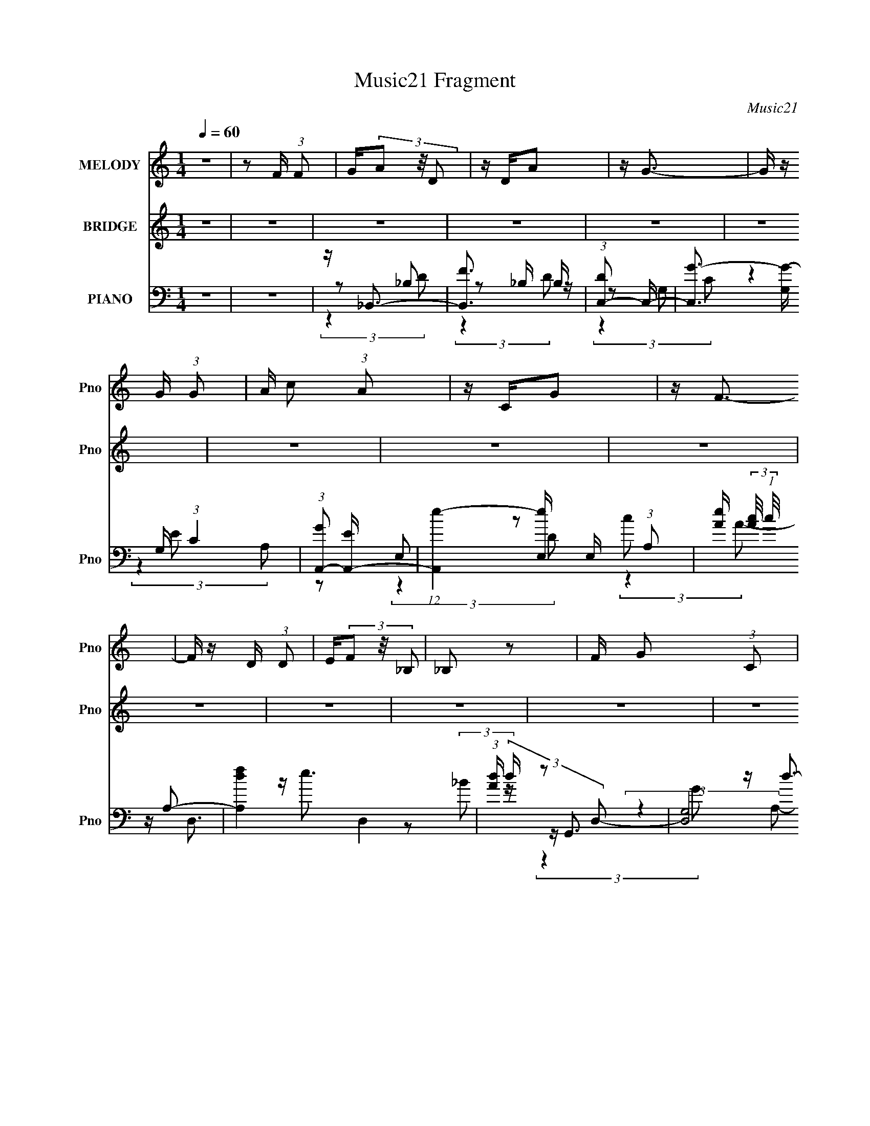X:1
T:Music21 Fragment
C:Music21
%%score 1 ( 2 3 4 ) ( 5 6 7 8 )
L:1/4
Q:1/4=60
M:1/4
I:linebreak $
K:none
V:1 treble nm="MELODY" snm="Pno"
L:1/16
V:2 treble nm="BRIDGE" snm="Pno"
V:3 treble 
V:4 treble 
V:5 bass nm="PIANO" snm="Pno"
L:1/16
V:6 bass 
L:1/8
V:7 bass 
L:1/8
V:8 bass 
V:1
 z4 | z2 F (3:2:1F2 | G(3A2 z/ D2 | z DA2 | z G3- | G z G (3:2:1G2 | A c2 (3:2:1A2 | z CG2 | %8
 z F3- | F z D (3:2:1D2 | E(3F2 z/ _B,2 | _B,2 z2 | F G2 (3:2:1C2 | C3 z | C(3C2 z/ C2- | %15
 (3:2:2C z/ A,F2 | z D3- | D4- | D3 z | z4 | z4 | z4 | z4 | z4 | z4 | z4 | z4 | z4 | z4 | z4 | z4 | %31
 z4 | z4 | z4 | z4 | (3:2:2z4 F2 | F(3F2 z/ A,2 | (3:2:2A,4 D2 | F(3E2 z/ D2 | C3 z | %40
 z D D (3:2:1D2 | D(3C2 z/ D2 | C z A,2- | A,3 (3:2:1G,2 | A,(3_B,2 z/ A,2 | _B,3 (3:2:1D2 | %46
 F(3E2 z/ D2 | C3 z | z D D (3:2:1D2 | F(3E2 z/ C2 | E z D2- | D4 | z4 | (3:2:2z4 F2 | %54
 F(3F2 z/ A,2 | (3A,2 z2 D2 | F E2 (3:2:1D2 | C3 z | z D D (3:2:1D2 | D(3C2 z/ D2 | C z A,2- | %61
 A,3 (3:2:1G,2 | A,(3_B,2 z/ A,2- | (6:5:1A,2 z (3:2:1D2 | F(3E2 z/ D2 | C3 z | z D D (3:2:1D2 | %67
 F(3G2 z/ E2 | C(3E2 z/ D2- | D4- | (3:2:2D z2 z2 | z2 F (3:2:1F2 | G(3A2 z/ D2 | z DA2 | z G3- | %75
 G z G (3:2:1G2 | A(3c2 z/ A2 | z CG2 | z F3 | z2 D (3:2:1D2 | E(3F2 z/ _B,2 | _B,3 z | %82
 F(3G2 z/ C2 | C2 z2 | C _B2 (3:2:1A2 | z AG2 | A4- | A2 F (3:2:1F2 | G(3A2 z/ D2 | z DA2 | z G3- | %91
 G z G (3:2:1G2 | A c2 (3:2:1A2 | z CG2 | z F3- | F z D (3:2:1D2 | E(3F2 z/ _B,2 | _B,2 z2 | %98
 F G2 (3:2:1C2 | C3 z | z C C (3:2:1C2- | (3:2:2C2 z A, (3:2:1F2- | (3:2:2F2 z D2- | D4- | D2 z2 | %105
 z4 | z4 | z4 | z4 | z4 | z4 | z4 | z4 | z4 | z4 | z4 | z4 | z4 | z4 | (3:2:2z4 F2 | F(3F2 z/ A,2 | %121
 (3A,2 z2 D2 | F E2 (3:2:1D2 | C3 z | z D D (3:2:1D2 | D(3C2 z/ D2 | C z A,2- | A,3 (3:2:1G,2 | %128
 A,(3_B,2 z/ A,2- | (6:5:1A,2 z (3:2:1D2 | F(3E2 z/ D2 | C3 z | z D D (3:2:1D2 | F(3G2 z/ E2 | %134
 C(3E2 z/ D2- | D4- | (3:2:2D z2 z2 | z2 F (3:2:1F2 | G(3A2 z/ D2 | z DA2 | z G3- | %141
 G z G (3:2:1G2 | A(3c2 z/ A2 | z CG2 | z F3 | z2 D (3:2:1D2 | E(3F2 z/ _B,2 | _B,3 z | %148
 F(3G2 z/ C2 | C2 z2 | C _B2 (3:2:1A2 | z AG2 | A4- | A2 F (3:2:1F2 | G(3A2 z/ D2 | z DA2 | z G3- | %157
 G z G (3:2:1G2 | A c2 (3:2:1A2 | z CG2 | z F3- | F z D (3:2:1D2 | E(3F2 z/ _B,2 | _B,2 z2 | %164
 F G2 (3:2:1C2 | C3 z | z C C (3:2:1C2- | (3:2:2C2 z A, (3:2:1F2- | (3:2:1F2 D3- | %169
 (12:7:2D4 z/ (3:2:1D2 | E(3F2 z/ F2 | F z A2 | z G3 | (3:2:2z4 E2 | D(3C2 z/ A,2 | C z G2- | %176
 G2<F2- | F2 (3:2:2z D2 | E(3F2 z/ F2 | F2A2 | z G3- | G (6:5:2z2 G2 | F(3_B2 z/ B2 | z AG2 | A4- | %185
 A4- | A z3 | z2 F (3:2:1F2 | G(3A2 z/ D2 | z DA2 | z G3- | G z G (3:2:1G2 | A(3c2 z/ A2 | z CG2 | %194
 z F3 | z2 D (3:2:1D2 | E(3F2 z/ _B,2 | _B,3 z | F(3G2 z/ C2 | C2 z2 | C _B2 (3:2:1A2 | z AG2 | %202
 A4- | A2 F (3:2:1F2 | G(3A2 z/ D2 | z DA2 | z G3- | G z G (3:2:1G2 | A c2 (3:2:1A2 | z CG2 | %210
 z F3- | F z D (3:2:1D2 | E(3F2 z/ _B,2 | _B,2 z2 | F G2 (3:2:1C2 | C3 z | z C C (3:2:1C2- | %217
 (3:2:2C2 z A, (3:2:1F2- | (3:2:1F2 D3- | D2 z2 |] %220
V:2
 z | z | z | z | z | z | z | z | z | z | z | z | z | z | z | z | z | (3[DEF]/[GA_Bc]/[def]/ | %18
 [ga_bc']/<d'/- | d'/4 z/4 f/4 z/4 | (3g/ z/ d/ | z/4 d/4a/ | g- | g/4 z/4 (3:2:2e/ z/4 | %24
 (3g/ z/ a/- | (3:2:1a/4 x/12 (3:2:2c/ z/ | f/ z/ | z/ c/4 z/4 | d/4d/ z/4 | z/4 (3a/ z/8 a/ | g- | %31
 (3:2:1g/ c/4 c/- | c/<d/- | d- | d | z | z | z | z | z | z | z | z | z | z | z | z | z | z | z | %50
 z | E/4 z/4 (3:2:2F/ z/4 | (3:2:1A/4 x/12 d/4(3:2:2e/ z/4 | (3:2:2a/ z | d'/4 z3/4 | z | z | z | %58
 z | z | z | z | z | z | z | z | z | z | z | z | z/4 a/4(3:2:2g/ z/4 | c'/<d'/ | z | z | z | z | %76
 z | z | z | z | z | z | z | z | z | z | z | z | z | z | z | z | z | z | z | z | z | z | z | z | %100
 z | z | z | z/4 d'/4(3:2:2e'/ z/4 | (3g'/ z/ d'/ | z/4 d'/4a'/ | g'- | g'/4 z/4 f'/4 z/4 | %108
 d'/<c'/ | (3:2:2z e'/ | f'- | f/4 f'/4 z/4 c/4 z/4 | A/<_B/ | A/4 (3:2:2_B z/8 | %114
 (3:2:2f/4 z/8 g3/4- | g/4 e/ z/4 | (3:2:1c/ d3/4- | (12:7:1[dg'] g'/6 z/4 | e'/<d'/- | d' | z | %121
 z | z | z | z | z | (3:2:2z F/ | G/A/- | A/4 z3/4 | z | z | z | z | z | z | z | %136
 z/4 a/4(3:2:2g/ z/4 | c'/<d'/ | z | z | z | z | z | z | z | z | z | z | z | z | z | z | z | z | %154
 z | z | z | z | z | z | z | z | z | z | z | z | z | z | z | z | z | z | z | z | z | z | z | z | %178
 z | z | z | z | z | z | z | z | z | z | z | z | z | z | z | z | z | z | z | z | z | z | z | z | %202
 z | z | z | z | z | z | z | z | z | z | z | z | z | z | z | z | z | z/4 f/4g/4 z/4 | %220
 e/4 (3:2:2f z/8 | g/ z/ | [cd]/4e/ z/4 | f- | A/4 (3:2:1f/ _B3/4- | B/4A/ z/4 | %226
 (3:2:1G/4 x/12 A3/4- | A/4 (3:2:1[CD]/4 D/3 z/4 | (3:2:1E/4 x/12 f/ z/4 | g- | %230
 [cd]/4 g/4 (3e/ z/8 g/ | f | A/<_B/- | B/ (3:2:1A | G/<F/ | E | D- | D- | D3/4 z/4 |] %239
V:3
 x | x | x | x | x | x | x | x | x | x | x | x | x | x | x | x | x | x | x | (3:2:2z f/ | %20
 z/4 a/ z/4 | x | x | (3:2:2z f/ | z/4 c'3/4 | z/ g/ | x | (3:2:2z d/ | (3:2:2z c/ | z/ _b/4 z/4 | %30
 x | x13/12 | x | x | x | x | x | x | x | x | x | x | x | x | x | x | x | x | x | x | x | %51
 (3:2:2z A/- | (3:2:2z f/ | z/4 d'3/4- | x | x | x | x | x | x | x | x | x | x | x | x | x | x | %68
 x | x | (3:2:2z a/ | x | x | x | x | x | x | x | x | x | x | x | x | x | x | x | x | x | x | x | %90
 x | x | x | x | x | x | x | x | x | x | x | x | x | (3:2:2z f'/ | z/4 (3:2:2a'/ z/ | x | x | %107
 (3:2:2z e'/ | x | x | x | (3:2:2z _B/ x/4 | z/4 f/ z/4 | (3:2:2z f/- | x | (3:2:2z c/- | x13/12 | %117
 (3:2:2z f'/ | x | x | x | x | x | x | x | x | x | x | x | x | x | x | x | x | x | x | (3:2:2z a/ | %137
 x | x | x | x | x | x | x | x | x | x | x | x | x | x | x | x | x | x | x | x | x | x | x | x | %161
 x | x | x | x | x | x | x | x | x | x | x | x | x | x | x | x | x | x | x | x | x | x | x | x | %185
 x | x | x | x | x | x | x | x | x | x | x | x | x | x | x | x | x | x | x | x | x | x | x | x | %209
 x | x | x | x | x | x | x | x | x | x | (3:2:2z f/ | (3:2:2z a/ | x | (3:2:2z g/ | x | x4/3 | %225
 (3:2:2z G/- | (3:2:2z ^C/- | (3:2:2z E/- | (3:2:2z a/ | x | x5/4 | x | x | z3/4 G/4- x/6 | x | x | %236
 x | x | x |] %239
V:4
 x | x | x | x | x | x | x | x | x | x | x | x | x | x | x | x | x | x | x | x | x | x | x | x | %24
 x | x | x | x | x | x | x | x13/12 | x | x | x | x | x | x | x | x | x | x | x | x | x | x | x | %47
 x | x | x | x | x | x | x | x | x | x | x | x | x | x | x | x | x | x | x | x | x | x | x | x | %71
 x | x | x | x | x | x | x | x | x | x | x | x | x | x | x | x | x | x | x | x | x | x | x | x | %95
 x | x | x | x | x | x | x | x | x | x | x | x | x | x | x | x | x5/4 | (3:2:2z _B/ | x | x | x | %116
 x13/12 | x | x | x | x | x | x | x | x | x | x | x | x | x | x | x | x | x | x | x | x | x | x | %139
 x | x | x | x | x | x | x | x | x | x | x | x | x | x | x | x | x | x | x | x | x | x | x | x | %163
 x | x | x | x | x | x | x | x | x | x | x | x | x | x | x | x | x | x | x | x | x | x | x | x | %187
 x | x | x | x | x | x | x | x | x | x | x | x | x | x | x | x | x | x | x | x | x | x | x | x | %211
 x | x | x | x | x | x | x | x | x | x | x | x | x | x4/3 | x | x | x | x | x | x5/4 | x | x | %233
 x7/6 | x | x | x | x | x |] %239
V:5
 z4 | z4 | z _B,,3- | [B,,F]3 B, | (3:2:1[DC,-]2 C,8/3- | [C,G-]3 [G-G,] G, (3:2:1C4 | %6
 (3:2:1[GA,,-]2 [A,,-E]8/3 | (12:7:1[A,,e-]4 [e-E,]5/3 E,4/3 (3:2:1A,2 | %8
 [eA] (3:2:2[Ac]/ (1:1:1c/ x/3 A,2- | [A,fd]4 D,4 | (3:2:1[Ad] (3d z2 D,2- | (12:7:2[D,G,]8 G,,4 | %12
 [d_B] (3:2:1[GA,,-]A,,7/3- | A4- (12:11:1A,,4 E,4- (3:2:1A,4 | A (3:2:1[E,C,] C,7/3 | %15
 (3:2:1[ec] c/3[F,,A]3 | z D,,3- | [D,,D]4 (3:2:1D,2 A,,4- A,, | (24:13:1[D,E]16 F8 A8- A | %19
 [D,,D]4- | [D,,D] _B,,3- | [B,,F]3 (3:2:1B, x/3 | (3:2:1D x/3 C,3- | [C,G-] [G-G,C]3 (3:2:1C/ | %24
 [GC] (3:2:2[CE]/ (1:1:1E/ x/3 E,2- | [E,E-]2 [E-A,,]2 A,, (3:2:1A,4 | [EA,]2<D,,2- | %27
 [D,,A,D,]3 (3:2:1[D,A,,]/ A,,8/3 (3:2:1D,2 | (3:2:2D2 z _B,2- | [B,_B-] [_B-B,,]3 (3:2:1D2 | %30
 [BD] (3:2:2[DF]/ (1:1:1F/ x/3 G,,2- | (12:7:2[G,,E-]8 C,,4 (3:2:1C,2 | E (3:2:1[CD,,-] D,,7/3- | %33
 [D,,A,]4 (3:2:1D,2 A,,4- A,, | (3:2:1[EF-] F10/3- | F4 [D,,A,D]4- | [D,,A,D] D,,3- | %37
 [D,,D,-]3 [D,-A,,] (3:2:1A,,5/2 | D, (3:2:1[FA,,-]2 A,,5/3- | (12:7:1[A,,E-]4 [E-E,]5/3 | %40
 E (3:2:1[C_B,,-] _B,,7/3- | [B,,_B,] (3:2:1[DC,]C,4/3 z | (3:2:1[CE] (3:2:2E z C,2- | %43
 (6:5:1[C,A,F,]4 F,,3 (3:2:1F,2 | F (3:2:1[CG,,-]2 G,,5/3- | %45
 (12:11:1[G,,D-]4 [D-D,]/3 (12:7:1D,52/7 | [DG,] (3:2:2[G,B,]/ (1:1:1B,/ x (3:2:1E,2- | %47
 (3:2:1[E,E]4 [EA,,]4/3 A,,5/3 | A,2<_B,,2- | [B,,_B,]C,2 z | (3:2:1[EC] C/3D,,3- | %51
 [D,,DF]4 (3:2:1D,2 A,,4- A,, | (3:2:1E2 D,,3- | [D,,A,,-]3 A,,- | (3:2:1[A,,D,,-]2 [D,,-E]8/3 | %55
 [D,,F-]3 [F-A,,] (3:2:1A,,5/2 | F (3:2:1[DA,,-]2 A,,5/3- | [A,,E-]3 [E-E,] (3:2:1E,/ | %58
 E (3:2:1[C_B,,-] _B,,7/3- | [B,,D] (3:2:2C,4 z/ | E2<F,,2- | %61
 (12:11:1[F,,A,A,-]4 (3:2:2[A,-F,]/ (2:2:1F,8/5 C,4- C, | (3:2:1[A,G,,-]2 [G,,-F]8/3 | %63
 (12:7:1[G,,D-]4 [D-D,]5/3 (3:2:1D,3/2 | D (3:2:1[B,A,,-]2 A,,5/3- | [A,,E-]4 (3:2:1E,4 | %66
 [EA,]2<_B,,2- | [B,,_B,] (3:2:1[DC,] (3:2:2C,3 z/ | (3:2:1[EC] C/3D,,3- | %69
 (3:2:1[D,A,]2 [A,D,,-]8/3 D,,4/3- A,,4- D,, A,, | (3:2:1E x/3 D,,3- | [D,,A,,]3 z | D2<_B,,2- | %73
 [B,,D_B,]3(3[_B,F,]/ (2:2:2F,18/5 B,2 | [BD] (3:2:1[FC,-]C,7/3- | %75
 (12:7:1[C,E^FG,]4[G,G,]2/3 G,4/3 | [GC] (3:2:1[EA,,-]A,,7/3- | [A,,CE]2>[EE,]2 E, | %78
 (3:2:2A,2 z A,,2- | (6:5:1[A,,A,D,]4 [D,D,,]2/3 D,,7/3 (3:2:1D,2 | %80
 [FA,] (3:2:2[A,D]/ (1:1:1D/ x/3 D,2- | [D,_B,] [G,,D]4 (3:2:1G, | (3:2:1[D,G,] G,/3A,,3- | %83
 [A,,EA,]3 (3:2:1[A,E,]3/2 | E2<_B,,2- | [B,,D_B,]3 F,3 (3:2:1B, | (3:2:1[FD] D/3A,,3- | %87
 (12:11:1[A,,^CE,]4 E,2 (6:5:1A,2 | [EA,]2<_B,,2- | [B,,F_B,]3 B, | D2<C,,2- | %91
 [C,,G,E]3 G,,3 (3:2:1C,2 | E2<A,,2- | [A,,CE]2>[EE,]2 E, | A,2<D,,2- | %95
 [D,,A,F]3 (3:2:1[FA,,] A,,7/3 (3:2:1D,2 | D2<G,,2- | [G,,_B,D]4 (3:2:1G,2 D,4- D, | D2<A,,2- | %99
 [A,,E]3 E, | (3:2:1[A,E] E/3_B,,3- | [B,,_B,] (3:2:1[DC,]C,4/3 z | C2<D,,2- | %103
 [D,,DF]4 (3:2:1D,2 A,,4- A,, | F2<_B,,2- | [B,,D]3 F,3 (6:5:1B,2 | D2<C,2- | E4- C,3 | %108
 (3:2:1[EA,,-]2 A,,8/3- | (12:7:1[A,,C-E-]4 [C-E-E,]5/3 E,/3 | (3:2:1[CED,,-]2 [D,,-A,]8/3 | %111
 [D,,A,E]3 (3[EA,,]/ (2:2:2A,,18/5 D,2 | (3:2:2C2 z D,2- | [D,D-]2 [D-G,,]2 G,,2 | %114
 [D_B,] (3:2:1[D,A,,-]A,,7/3- | (12:11:1[A,,E]4 [EE,]/3 E,2/3 | A,2<_B,,2- | %117
 [B,,_B,] (3:2:2C,4 z/ | (3:2:1[EC] C/3D,,3- | (12:7:1[A,,A,-]8 D,4 D,,4- D,, | A, [FD,,-] D,,2- | %121
 [D,,F-]3 [F-A,,] (3:2:1A,,5/2 | F (3:2:1[DA,,-]2 A,,5/3- | [A,,E-]3 [E-E,] (3:2:1E,/ | %124
 E (3:2:1[C_B,,-] _B,,7/3- | [B,,D] (3:2:2C,4 z/ | E2<F,,2- | %127
 (12:11:1[F,,A,A,-]4 (3:2:2[A,-F,]/ (2:2:1F,8/5 C,4- C, | (3:2:1[A,G,,-]2 [G,,-F]8/3 | %129
 (12:7:1[G,,D-]4 [D-D,]5/3 (3:2:1D,3/2 | D (3:2:1[B,A,,-]2 A,,5/3- | [A,,E-]4 (3:2:1E,4 | %132
 [EA,]2<_B,,2- | [B,,_B,] (3:2:1[DC,] (3:2:2C,3 z/ | (3:2:1[EC] C/3D,,3- | %135
 (3:2:1[D,A,]2 [A,D,,-]8/3 D,,4/3- A,,4- D,, A,, | (3:2:1E x/3 D,,3- | [D,,A,,]3 z | D2<_B,,2- | %139
 [B,,D_B,]3(3[_B,F,]/ (2:2:2F,18/5 B,2 | [BD] (3:2:1[FC,-]C,7/3- | %141
 (12:7:1[C,E^FG,]4[G,G,]2/3 G,4/3 | [GC] (3:2:1[EA,,-]A,,7/3- | [A,,CE]2>[EE,]2 E, | %144
 (3:2:2A,2 z A,,2- | (6:5:1[A,,A,D,]4 [D,D,,]2/3 D,,7/3 (3:2:1D,2 | %146
 [FA,] (3:2:2[A,D]/ (1:1:1D/ x/3 D,2- | [D,_B,] [G,,D]4 (3:2:1G, | (3:2:1[D,G,] G,/3A,,3- | %149
 [A,,EA,]3 (3:2:1[A,E,]3/2 | E2<_B,,2- | [B,,D_B,]3 F,3 (3:2:1B, | (3:2:1[FD] D/3A,,3- | %153
 (12:11:1[A,,^CE,]4 E,2 (6:5:1A,2 | [EA,]2<_B,,2- | [B,,F_B,]3 B, | D2<C,,2- | %157
 [C,,G,E]3 G,,3 (3:2:1C,2 | E2<A,,2- | [A,,CE]2>[EE,]2 E, | A,2<D,,2- | %161
 [D,,A,F]3 (3:2:1[FA,,] A,,7/3 (3:2:1D,2 | D2<G,,2- | [G,,_B,D]4 (3:2:1G,2 D,4- D, | D2<A,,2- | %165
 [A,,E]3 E, | (3:2:1[A,E] E/3_B,,3- | [B,,_B,] (3:2:1[DC,]C,4/3 z | C2<D,,2- | %169
 [D,,DF]4 (3:2:1D,2 A,,4- A,, | F2<_B,,2- | [B,,D_B,]3 F,3 (3:2:1B,2 | D2<C,2- | %173
 (12:7:1[C,EG]4 [EGG,]2/3 G,/3 x2/3 | z A,,3- | (12:7:3[A,,CE]4 [CEE,]/ [E,A,-]/ (3:2:1A,3/2- | %176
 (3:2:1[A,C] C/3D,,3- | [D,,A,D,E]3 (3:2:2[D,ED,]/ (1:1:1D,3/2 A,,3 | (3:2:1[DA,] A,/3G,,3- | %179
 [G,,_B,]4 D,2 (3:2:1G, | [D,_B,] (3:2:1[DA,,-]A,,7/3- | (12:7:1[A,,CE]4 [CEE,]2/3 E,/3 x2/3 | %182
 (3:2:1A, x/3 _B,,3- | [B,,D] [DF,]2 z | z A,,3- | [A,,^CE]4 (3:2:1E, | %186
 (3:2:1[E,^C] ^C/3[A,,E,]3- | [A,,E,]2 [A,CE]4- | [A,CE] _B,,3- | %189
 D (12:11:1B,,4 F,4 (3:2:1B,2 F3- | F C,3- | E4- C,3 G,4- | [EA,,-]2 [A,,-G,]2 | %193
 [A,,E-]2 [E-E,A,]2 (24:17:1A,112/17 | (3:2:1[ED,,-]2 [D,,-C]8/3 | %195
 (12:7:1[D,,A,E]4 (3:2:1[EA,,]3/2 A,, (6:5:1D,2 | (3:2:1[DA,] A,/3G,,3- | %197
 [G,,D-]3 [D-D,] (3:2:1D,5/2 | [DG,] (3:2:1[B,A,,-]A,,7/3- | %199
 (12:11:1[A,,E-]4 [E-E,]/3 (3:2:1E,7/2 | [EA,]2<_B,,2- | [B,,D]3 (3:2:1F, x/3 | z A,,3- | %203
 [A,^CE]2 (12:7:2A,,4 E, [CE]2- | (3:2:1[CEA,] A,/3_B,,3- | [B,,D_B,]3 F,3 (3:2:1B,2 | %206
 (3:2:1[FD] D/3C,3- | (12:7:1[C,EG-]4[G-G,]5/3 G,/3 (3:2:1C | [GC] (3:2:1[EA,,-]A,,7/3- | %209
 (12:7:1[A,,CE]4[EE,]5/3 E,/3 | A,2<D,,2- | [D,,DD,]3 [D,A,,] (6:5:2A,,14/5 D, | A,2<G,,2- | %213
 [D,_B,] [_B,G,,-]2 G,,2- G,, | [D_B,] [D,A,,-][A,,-G,]2 | [A,,CECE]4 E, (6:5:1A,2 | A,2<_B,,2- | %217
 [B,,F,] (3:2:2C,4 z/ | (3:2:1[G,C] [CE]/3 (3:2:1[ED,,-]/D,,8/3- | %219
 (12:11:1[D,,A,D,-]4 [D,-A,,]/3 (6:5:1A,,18/5 (3:2:1D,2 | (3:2:1[D,D] D/3_B,,3 | %221
 (3:2:1[DF] F/3C,3- | [C,C]2<A,,2- | [A,,E] [A,D,-][D,-C]2 | [D,D] (3:2:2[DF]/ (1:1:1F/ x/3 E,2- | %225
 [A,,^C-]4 (3:2:1A, E,8- E,2 | C [EA,,-] [A,,-A,]2 | [A,,E]3 [EA,] A, | (3:2:2A,2 z A,2 | %229
 [D,,D]2<C,,2- | [C,,C] (3[CG,]/ (1:1:2G,/ [EA,-] A,5/3- | [A,E] [A,,D,,][D,,C] z | %232
 [A,D] (3:2:1[FG,,-]G,,7/3- | [G,,DA,-]2 (3:2:1[A,-D,]3 | (3:2:1[A,E-^C-]/ [E-^C-A,,]11/3 | %235
 [EC] A,4- | (6:5:1[A,FED]2 [FED]/3A,,2- | (3:2:1[E,F,]2 A,,4- D,,4- D,4- (3:2:2A,2 D2 | %238
 (3:2:1[D,,Ed]16 A,,8- D,8- A,,3 D,3 | z (3f2 z/ [d'f'a'd'']2- | (6:5:2[d'f'a'd'']2 z4 |] %241
V:6
 x2 | x2 | z _B,- | z _B,/ z/ | z G,- | (3:2:2z2 E- x11/6 | z E,- | z c- x4/3 | z/ D,3/2- | %9
 z/ e3/2 x2 | z/ G,,3/2- | z/ d3/2- x13/6 | z E,- | x43/6 | z G | z/ [FA]3/2 | z A,,- | %17
 z/ A3/2- x19/6 | z/ [D,,D]3/2- x65/6 | x2 | z _B,- | z _B,/ z/ | z G,- | (3:2:2z2 E- x/6 | %24
 z/ A,,3/2- | z E,/ z/ x11/6 | z A,,- | z/ F z/ x5/3 | z/ _B,,3/2- | z _B,/ z/ x2/3 | z/ C,,3/2- | %31
 z C,/ z/ x17/6 | z A,,- | z/ F z/ x19/6 | z/ [D,,A,D]3/2- | x4 | (3:2:2z2 A,,- | %37
 (3:2:2z2 F- x5/6 | (3:2:2z2 E,- | (3:2:2z2 C- | (3:2:2z2 D- | (3:2:2z2 C- | z/ F,,3/2- | %43
 z/ F3/2- x11/6 | (3:2:2z2 D,- | (3:2:2z2 _B,- x13/6 | z/ A,,3/2- | (3:2:2z2 C x5/6 | z F, | %49
 z (3:2:2G, z/ | z A,,- | z D,/ z/ x19/6 | x13/6 | z/ F z/ | (3:2:2z2 A,,- | (3:2:2z2 D- x5/6 | %56
 (3:2:2z2 E,- | z E,/ z/ x/6 | (3:2:2z2 _B, | (3:2:2z2 C | z C,- | z/ F3/2- x19/6 | (3:2:2z2 D,- | %63
 (3:2:2z2 _B,- x/ | (3:2:2z2 E,- | (3:2:2z2 C x4/3 | z (3:2:2F, z/ | z (3:2:2G, z/ | z A,,- | %69
 z/ F z/ x11/3 | z/ [A,DF]3/2 | z/ (3:2:2[DF]2 z/4 | z F,- | z/ _B3/2- x11/6 | z G,- | %75
 z/ G3/2- x/6 | z E,- | z E,/ z/ x/ | z/ D,,3/2- | z/ F3/2- x11/6 | z/ G,,3/2- | z D,- x5/6 | %82
 z E,- | z/ C z/ | z F,- | z/ _B3/2 x4/3 | z E,- | z/ E3/2- x5/3 | z _B,- | z/ D z/ | z G,,- | %91
 z (3:2:2C, z/ x5/3 | z E,- | z E,/ z/ x/ | z A,,- | z (3:2:2D, z/ x5/3 | z D,- | z G,/ z/ x19/6 | %98
 z E,- | z/ (3:2:2C2 z/4 | z [F,G,]/ z/ | z C/ z/ | z A,,- | z D,/ z/ x19/6 | z F,- | %105
 z/ F3/2 x11/6 | z (3:2:2G, z/ | x7/2 | z E,- | (3:2:2z2 A,- x/6 | z A,,- | z/ (3F z/4 D x11/6 | %112
 z/ G,,3/2- | z/ _B, z/ x | z E,- | z E,/ z/ x/3 | z _B,/ z/ | z C/ z/ | z A,,- | z/ F3/2- x29/6 | %120
 (3:2:2z2 A,,- | (3:2:2z2 D- x5/6 | (3:2:2z2 E,- | z E,/ z/ x/6 | (3:2:2z2 _B, | (3:2:2z2 C | %126
 z C,- | z/ F3/2- x19/6 | (3:2:2z2 D,- | (3:2:2z2 _B,- x/ | (3:2:2z2 E,- | (3:2:2z2 C x4/3 | %132
 z (3:2:2F, z/ | z (3:2:2G, z/ | z A,,- | z/ F z/ x11/3 | z/ [A,DF]3/2 | z/ (3:2:2[DF]2 z/4 | %138
 z F,- | z/ _B3/2- x11/6 | z G,- | z/ G3/2- x/6 | z E,- | z E,/ z/ x/ | z/ D,,3/2- | %145
 z/ F3/2- x11/6 | z/ G,,3/2- | z D,- x5/6 | z E,- | z/ C z/ | z F,- | z/ _B3/2 x4/3 | z E,- | %153
 z/ E3/2- x5/3 | z _B,- | z/ D z/ | z G,,- | z (3:2:2C, z/ x5/3 | z E,- | z E,/ z/ x/ | z A,,- | %161
 z (3:2:2D, z/ x5/3 | z D,- | z G,/ z/ x19/6 | z E,- | z/ (3:2:2C2 z/4 | z [F,G,]/ z/ | z C/ z/ | %168
 z A,,- | z D,/ z/ x19/6 | z F,- | z/ _B z/ x5/3 | z G,- | z G,/ z/ | z/ (3:2:2[A,CE]2 z/4 | %175
 z E,/ z/ | z/ (3D z/4 D,- | z/ (3F z/4 D- x5/3 | z D,- | z D,- x4/3 | z E,- | z E,/ z/ | z F,- | %183
 z _B,,/ z/ | z/ (3:2:2[A,^CE]2 z/4 | z E,- x/3 | z/ [A,^CE]3/2- | x3 | z F,- | x13/2 | z G,- | %191
 x11/2 | z E,- | (3:2:2z2 C- x7/3 | z A,,- | z/ (3F z/4 D- x | (3:2:2z2 D,- | (3:2:2z2 _B,- x5/6 | %198
 (3:2:2z2 E,- | (3:2:2z2 C x7/6 | (3:2:2z2 F,- | (3:2:2z2 _B, | z/ [A,^CE] z/ | x7/2 | z F,- | %205
 z/ _B3/2 x5/3 | z G,- | z G,/ z/ x/ | z E,- | z E,/ z/ x/6 | z A,,- | F2 x3/2 | z D,- | D2- x | %214
 z E,- | z E, x4/3 | z (3:2:2F, z/ | z G,- | z A,,- | z/ (3:2:2F2 z/4 x13/6 | z _B,/ z/ | %221
 z (3:2:2C z/ | z A,- | z A, | z/ A,,3/2- | z/ E3/2- x16/3 | z/ A,3/2- | z E,/ z/ x/ | z/ D,,3/2- | %229
 z G,- | z/ A,,3/2- | z A,- | (3:2:2z D,2- | (3:2:2z A,,2- | (3:2:2z2 A,- | x5/2 | D,,2- | x8 | %238
 z/ F/ z/ e/ x43/3 | x2 | x2 |] %241
V:7
 x2 | x2 | (3:2:2z2 D | (3:2:2z2 D- | (3:2:2z2 C- | x23/6 | (3:2:2z2 A,- | x10/3 | (3:2:2z2 D | %9
 (3:2:2z2 A- x2 | x2 | z (3:2:2_B z/ x13/6 | (3:2:2z2 A,- | x43/6 | (3:2:2z2 e- | x2 | %16
 (3:2:2z2 D,- | z D,- x19/6 | x77/6 | x2 | (3:2:2z2 D | (3:2:2z2 D- | (3:2:2z2 C- | x13/6 | %24
 (3:2:2z2 A,- | (3:2:2z2 C x11/6 | (3:2:2z2 D,- | (3:2:2z2 E x5/3 | (3:2:2z2 D- | %29
 (3:2:2z2 F- x2/3 | (3:2:2z2 C,- | (3:2:2z2 C- x17/6 | (3:2:2z2 D,- | z D,/ z/ x19/6 | x2 | x4 | %36
 x2 | x17/6 | x2 | x2 | x2 | x2 | (3:2:2z2 F,- | (3:2:2z2 C- x11/6 | x2 | x25/6 | x2 | x17/6 | %48
 (3:2:2z2 D | (3:2:2z2 E- | (3:2:2z2 D,- | (3:2:2z2 E- x19/6 | x13/6 | z D,/ z/ | x2 | x17/6 | x2 | %57
 (3:2:2z2 C- x/6 | x2 | x2 | (3:2:2z2 F,- | x31/6 | x2 | x5/2 | x2 | x10/3 | (3:2:2z2 D- | %67
 (3:2:2z2 E- | (3:2:2z2 D,- | z D,/ z/ x11/3 | x2 | z D, | (3:2:2z2 _B,- | (3:2:2z2 F- x11/6 | %74
 (3:2:2z2 C | (3:2:2z2 E- x/6 | (3:2:2z2 A, | (3:2:2z2 C x/ | (3:2:2z2 D,- | (3:2:2z2 D- x11/6 | %80
 (3:2:2z2 G,- | (3:2:2z2 _B, x5/6 | (3:2:2z2 A, | z E,/ z/ | (3:2:2z2 _B,- | (3:2:2z2 F- x4/3 | %86
 (3:2:2z2 A,- | (3:2:2z2 ^C x5/3 | (3:2:2z2 D | (3:2:2z2 F | (3:2:2z2 C,- | (3:2:2z2 C x5/3 | %92
 (3:2:2z2 A, | (3:2:2z2 C x/ | (3:2:2z2 D,- | (3:2:2z2 E x5/3 | (3:2:2z2 G,- | (3:2:2z2 _B, x19/6 | %98
 (3:2:2z2 A, | z E,/ z/ | (3:2:2z2 D- | (3:2:2z2 E | (3:2:2z2 D,- | (3:2:2z2 E x19/6 | %104
 (3:2:2z2 _B,- | x23/6 | (3:2:2z2 C | x7/2 | (3:2:2z2 A, | x13/6 | (3:2:2z2 D,- | x23/6 | %112
 (3:2:2z2 G, | z D,- x | (3:2:2z2 A, | (3:2:2z2 C x/3 | (3:2:2z2 D | (3:2:2z2 E- | (3:2:2z2 D,- | %119
 x41/6 | x2 | x17/6 | x2 | (3:2:2z2 C- x/6 | x2 | x2 | (3:2:2z2 F,- | x31/6 | x2 | x5/2 | x2 | %131
 x10/3 | (3:2:2z2 D- | (3:2:2z2 E- | (3:2:2z2 D,- | z D,/ z/ x11/3 | x2 | z D, | (3:2:2z2 _B,- | %139
 (3:2:2z2 F- x11/6 | (3:2:2z2 C | (3:2:2z2 E- x/6 | (3:2:2z2 A, | (3:2:2z2 C x/ | (3:2:2z2 D,- | %145
 (3:2:2z2 D- x11/6 | (3:2:2z2 G,- | (3:2:2z2 _B, x5/6 | (3:2:2z2 A, | z E,/ z/ | (3:2:2z2 _B,- | %151
 (3:2:2z2 F- x4/3 | (3:2:2z2 A,- | (3:2:2z2 ^C x5/3 | (3:2:2z2 D | (3:2:2z2 F | (3:2:2z2 C,- | %157
 (3:2:2z2 C x5/3 | (3:2:2z2 A, | (3:2:2z2 C x/ | (3:2:2z2 D,- | (3:2:2z2 E x5/3 | (3:2:2z2 G,- | %163
 (3:2:2z2 _B, x19/6 | (3:2:2z2 A, | z E,/ z/ | (3:2:2z2 D- | (3:2:2z2 E | (3:2:2z2 D,- | %169
 (3:2:2z2 E x19/6 | (3:2:2z2 _B,- | (3:2:2z2 F x5/3 | (3:2:2z2 C | (3:2:2z2 C | (3:2:2z2 E,- | x2 | %176
 z A,,- | x11/3 | (3:2:2z2 G,- | (3:2:2z2 D- x4/3 | (3:2:2z2 A, | (3:2:2z2 A,- | z G,/ z/ | %183
 (3:2:2z2 _B, | (3:2:2z2 E,- | (3:2:2z2 A, x/3 | x2 | x3 | (3:2:2z2 _B,- | x13/2 | (3:2:2z2 C | %191
 x11/2 | (3:2:2z2 A,- | x13/3 | (3:2:2z2 D,- | x3 | x2 | x17/6 | x2 | x19/6 | x2 | x2 | %202
 (3:2:2z2 E,- | x7/2 | (3:2:2z2 _B,- | (3:2:2z2 F- x5/3 | (3:2:2z2 C- | (3:2:2z2 E- x/ | %208
 (3:2:2z2 A, | (3:2:2z2 C x/6 | (3:2:2z2 D,- | z/ (3A, z/4 D x3/2 | (3:2:2z2 G, | z D,- x | %214
 (3:2:2z2 A,- | x10/3 | (3:2:2z2 [_B,D] | (3:2:2z2 E- | (3:2:2z2 D,- | (3:2:2z2 E x13/6 | %220
 (3:2:2z2 D- | (3:2:2z2 E | (3:2:2z2 C- | (3:2:2z2 F- | (3:2:2z2 A,- | (3:2:2z2 A,- x16/3 | %226
 z/ [^CE]3/2 | (3:2:2z2 ^C x/ | (3:2:2z2 F | (3:2:2z2 E- | (3:2:2z2 C- | (3:2:2z2 F- | %232
 (3:2:2z2 G, | x2 | x2 | x5/2 | z3/2 D,/- | x8 | x49/3 | x2 | x2 |] %241
V:8
 x | x | x | x | x | x23/12 | x | x5/3 | x | x2 | x | (3:2:2z G/- x13/12 | x | x43/12 | x | x | x | %17
 (3:2:2z F/- x19/12 | x77/12 | x | x | x | x | x13/12 | x | x23/12 | x | x11/6 | x | x4/3 | x | %31
 x29/12 | x | (3:2:2z E/- x19/12 | x | x2 | x | x17/12 | x | x | x | x | x | x23/12 | x | x25/12 | %46
 x | x17/12 | x | x | x | x31/12 | x13/12 | (3:2:2z E/- | x | x17/12 | x | x13/12 | x | x | x | %61
 x31/12 | x | x5/4 | x | x5/3 | x | x | x | (3:2:2z E/- x11/6 | x | (3:2:2z A,/ | x | x23/12 | x | %75
 x13/12 | x | x5/4 | x | x23/12 | x | x17/12 | x | x | x | x5/3 | x | x11/6 | x | x | x | x11/6 | %92
 x | x5/4 | x | x11/6 | x | x31/12 | x | (3:2:2z A,/- | x | x | x | x31/12 | x | x23/12 | x | %107
 x7/4 | x | x13/12 | x | x23/12 | x | (3:2:2z G,/ x/ | x | x7/6 | x | x | x | x41/12 | x | x17/12 | %122
 x | x13/12 | x | x | x | x31/12 | x | x5/4 | x | x5/3 | x | x | x | (3:2:2z E/- x11/6 | x | %137
 (3:2:2z A,/ | x | x23/12 | x | x13/12 | x | x5/4 | x | x23/12 | x | x17/12 | x | x | x | x5/3 | %152
 x | x11/6 | x | x | x | x11/6 | x | x5/4 | x | x11/6 | x | x31/12 | x | (3:2:2z A,/- | x | x | x | %169
 x31/12 | x | x11/6 | x | x | x | x | x | x11/6 | x | x5/3 | x | x | (3:2:2z _B,/ | x | x | x7/6 | %186
 x | x3/2 | x | x13/4 | x | x11/4 | x | x13/6 | x | x3/2 | x | x17/12 | x | x19/12 | x | x | x | %203
 x7/4 | x | x11/6 | x | x5/4 | x | x13/12 | x | x7/4 | x | (3:2:2z G,/- x/ | x | x5/3 | x | x | x | %219
 x25/12 | x | x | x | x | x | x11/3 | x | x5/4 | x | x | x | x | x | x | x | x5/4 | x | x4 | %238
 x49/6 | x | x |] %241
